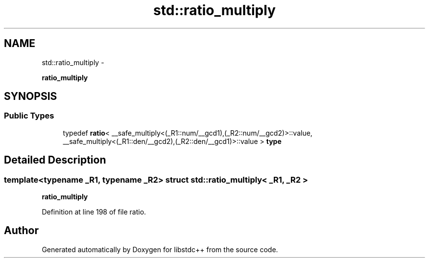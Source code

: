 .TH "std::ratio_multiply" 3 "Sun Oct 10 2010" "libstdc++" \" -*- nroff -*-
.ad l
.nh
.SH NAME
std::ratio_multiply \- 
.PP
\fBratio_multiply\fP  

.SH SYNOPSIS
.br
.PP
.SS "Public Types"

.in +1c
.ti -1c
.RI "typedef \fBratio\fP< __safe_multiply<(_R1::num/__gcd1),(_R2::num/__gcd2)>::value, __safe_multiply<(_R1::den/__gcd2),(_R2::den/__gcd1)>::value > \fBtype\fP"
.br
.in -1c
.SH "Detailed Description"
.PP 

.SS "template<typename _R1, typename _R2> struct std::ratio_multiply< _R1, _R2 >"
\fBratio_multiply\fP 
.PP
Definition at line 198 of file ratio.

.SH "Author"
.PP 
Generated automatically by Doxygen for libstdc++ from the source code.

